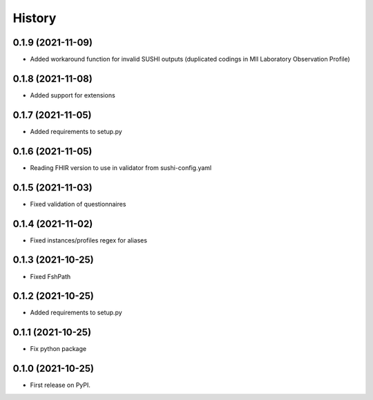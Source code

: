 =======
History
=======

0.1.9 (2021-11-09)
------------------

* Added workaround function for invalid SUSHI outputs (duplicated codings in MII Laboratory Observation Profile)

0.1.8 (2021-11-08)
------------------

* Added support for extensions

0.1.7 (2021-11-05)
------------------

* Added requirements to setup.py

0.1.6 (2021-11-05)
------------------

* Reading FHIR version to use in validator from sushi-config.yaml

0.1.5 (2021-11-03)
------------------

* Fixed validation of questionnaires

0.1.4 (2021-11-02)
------------------

* Fixed instances/profiles regex for aliases

0.1.3 (2021-10-25)
------------------

* Fixed FshPath

0.1.2 (2021-10-25)
------------------

* Added requirements to setup.py

0.1.1 (2021-10-25)
------------------

* Fix python package

0.1.0 (2021-10-25)
------------------

* First release on PyPI.
